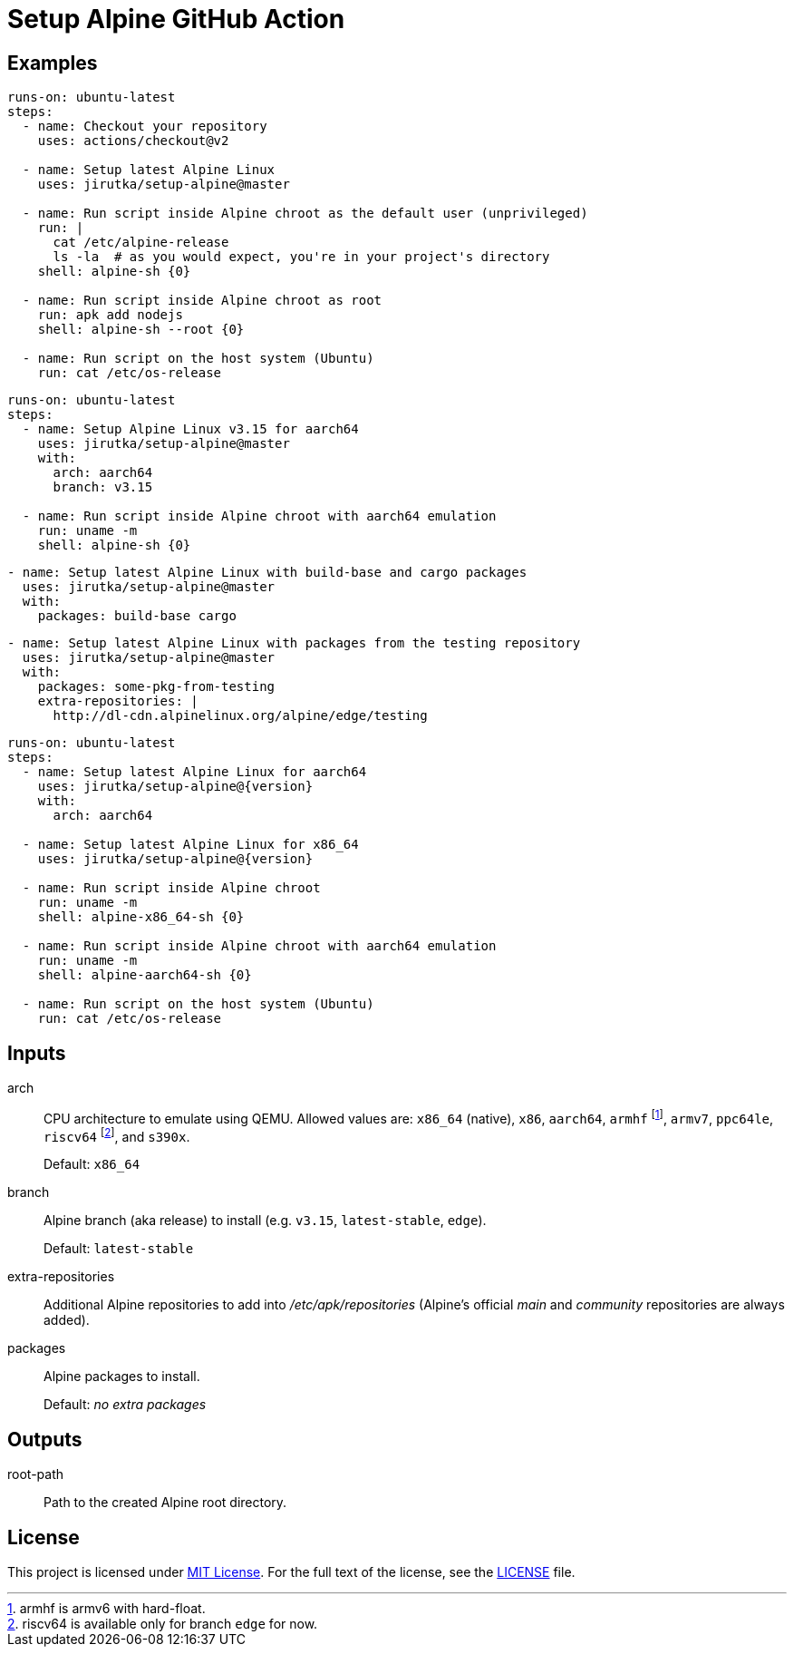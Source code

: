 = Setup Alpine GitHub Action
:proj-name: setup-alpine
:gh-name: jirutka/{proj-name}
:gh-branch: master
:action-ref: {gh-name}@{gh-branch}


== Examples

[source, yaml, subs="+attributes"]
----
runs-on: ubuntu-latest
steps:
  - name: Checkout your repository
    uses: actions/checkout@v2

  - name: Setup latest Alpine Linux
    uses: {action-ref}

  - name: Run script inside Alpine chroot as the default user (unprivileged)
    run: |
      cat /etc/alpine-release
      ls -la  # as you would expect, you're in your project's directory
    shell: alpine-sh {0}

  - name: Run script inside Alpine chroot as root
    run: apk add nodejs
    shell: alpine-sh --root {0}

  - name: Run script on the host system (Ubuntu)
    run: cat /etc/os-release
----

[source, yaml, subs="+attributes"]
----
runs-on: ubuntu-latest
steps:
  - name: Setup Alpine Linux v3.15 for aarch64
    uses: {action-ref}
    with:
      arch: aarch64
      branch: v3.15

  - name: Run script inside Alpine chroot with aarch64 emulation
    run: uname -m
    shell: alpine-sh {0}
----

[source, yaml, subs="+attributes"]
----
- name: Setup latest Alpine Linux with build-base and cargo packages
  uses: {action-ref}
  with:
    packages: build-base cargo
----

[source, yaml, subs="+attributes"]
----
- name: Setup latest Alpine Linux with packages from the testing repository
  uses: {action-ref}
  with:
    packages: some-pkg-from-testing
    extra-repositories: |
      http://dl-cdn.alpinelinux.org/alpine/edge/testing
----

[source, yaml, subs="+attributes"]
----
runs-on: ubuntu-latest
steps:
  - name: Setup latest Alpine Linux for aarch64
    uses: {gh-name}@{version}
    with:
      arch: aarch64

  - name: Setup latest Alpine Linux for x86_64
    uses: {gh-name}@{version}

  - name: Run script inside Alpine chroot
    run: uname -m
    shell: alpine-x86_64-sh {0}

  - name: Run script inside Alpine chroot with aarch64 emulation
    run: uname -m
    shell: alpine-aarch64-sh {0}

  - name: Run script on the host system (Ubuntu)
    run: cat /etc/os-release
----


== Inputs

arch::
CPU architecture to emulate using QEMU.
Allowed values are: `x86_64` (native), `x86`, `aarch64`, `armhf` footnote:[armhf is armv6 with hard-float.], `armv7`, `ppc64le`, `riscv64` footnote:[riscv64 is available only for branch `edge` for now.], and `s390x`.
+
Default: `x86_64`

branch::
Alpine branch (aka release) to install (e.g. `v3.15`, `latest-stable`, `edge`).
+
Default: `latest-stable`

extra-repositories::
Additional Alpine repositories to add into _/etc/apk/repositories_ (Alpine’s official _main_ and _community_ repositories are always added).

packages::
Alpine packages to install.
+
Default: _no extra packages_


== Outputs

root-path::
Path to the created Alpine root directory.


== License

This project is licensed under http://opensource.org/licenses/MIT/[MIT License].
For the full text of the license, see the link:LICENSE[LICENSE] file.
